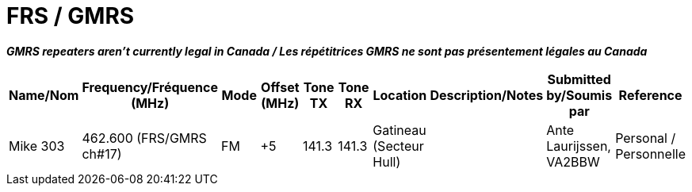 = FRS / GMRS
:showtitle:

*_GMRS repeaters aren't currently legal in Canada / Les répétitrices GMRS ne sont pas présentement légales au Canada_*

|===
| Name/Nom | Frequency/Fréquence (MHz) | Mode | Offset (MHz) | Tone TX | Tone RX | Location | Description/Notes | Submitted by/Soumis par | Reference

|Mike 303
|462.600 (FRS/GMRS ch#17)
|FM
|+5
|141.3
|141.3
|Gatineau (Secteur Hull)
|
|Ante Laurijssen, VA2BBW
|Personal / Personnelle

|===

